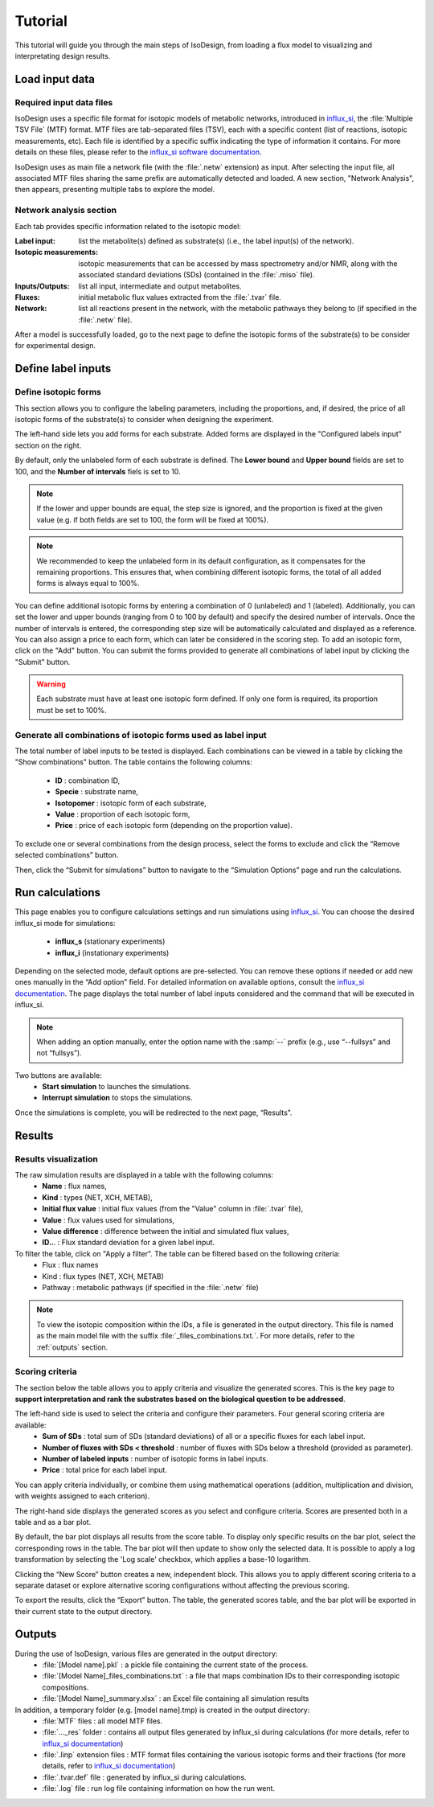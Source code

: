 Tutorial
========
This tutorial will guide you through the main steps of IsoDesign, from loading a flux model to visualizing and interpretating design results.

Load input data
------------------------

.. _required_input_data_files:

Required input data files
~~~~~~~~~~~~~~~~~~~~~~~~~

IsoDesign uses a specific file format for isotopic models of metabolic networks, introduced in `influx_si <https://influx-si.readthedocs.io/en/latest/>`_, the :file:`Multiple TSV File` (MTF) format.  
MTF files are tab-separated files (TSV), each with a specific content (list of reactions, isotopic measurements, etc). Each file is identified by a specific suffix
indicating the type of information it contains. For more details on these files, please refer to the `influx_si software documentation 
<https://influx-si.readthedocs.io/en/latest/manual.html#>`_. 

IsoDesign uses as main file a network file (with the :file:`.netw` extension) as input. After selecting the input file, all associated MTF files sharing 
the same prefix are automatically detected and loaded. A new section, "Network Analysis", then appears, presenting multiple tabs to explore the model.  

Network analysis section
~~~~~~~~~~~~~~~~~~~~~~~~~~~~~
Each tab provides specific information related to the isotopic model:

:Label input: list the metabolite(s) defined as substrate(s) (i.e., the label input(s) of the network).
:Isotopic measurements: isotopic measurements that can be accessed by mass spectrometry and/or NMR, along with the associated standard deviations (SDs) (contained in the :file:`.miso` file).
:Inputs/Outputs: list all input, intermediate and output metabolites.
:Fluxes: initial metabolic flux values extracted from the :file:`.tvar` file.
:Network: list all reactions present in the network, with the metabolic pathways they belong to (if specified in the :file:`.netw` file).

After a model is successfully loaded, go to the next page to define the isotopic forms of the substrate(s) to be consider for experimental design.

.. _labels_input:
Define label inputs
------------------------

Define isotopic forms 
~~~~~~~~~~~~~~~~~~~~~~~~~~~~~~~

This section allows you to configure the labeling parameters, including the proportions, and, if desired, the price of all isotopic forms of the substrate(s) to consider when designing the experiment.

.. image:: _static/substrate_configuration.JPG

The left-hand side lets you add forms for each substrate. Added forms are displayed in the "Configured labels input" section on the right. 

By default, only the unlabeled form of each substrate is defined. The **Lower bound** and **Upper bound** fields are set to 100, and the **Number of intervals** 
fiels is set to 10. 

.. note:: If the lower and upper bounds are equal, the step size is ignored, and the proportion is fixed at the given value
   (e.g. if both fields are set to 100, the form will be fixed at 100%).


.. note:: We recommended to keep the unlabeled form in its default configuration, as it compensates for the remaining proportions. This 
   ensures that, when combining different isotopic forms, the total of all added forms is always equal to 100%.


You can define additional isotopic forms by entering a combination of 0 (unlabeled) and 1 (labeled). Additionally, you can set the lower and upper bounds 
(ranging from 0 to 100 by default) and specify the desired number of intervals. Once the number of intervals is entered, the corresponding step size will be automatically 
calculated and displayed as a reference. You can also assign a price to each form, which can later be considered in the scoring step.
To add an isotopic form, click on the "Add" button. You can submit the forms provided to generate all combinations of label input by clicking the "Submit" button.

.. warning:: Each substrate must have at least one isotopic form defined. If only one form is required, its proportion must be set to 100%.

Generate all combinations of isotopic forms used as label input
~~~~~~~~~~~~~~~~~~
The total number of label inputs to be tested is displayed. Each combinations can be viewed in a table by clicking the "Show combinations" button. 
The table contains the following columns:

   * **ID** : combination ID,
   * **Specie** : substrate name,
   * **Isotopomer** : isotopic form of each substrate,
   * **Value** : proportion of each isotopic form,
   * **Price** : price of each isotopic form (depending on the proportion value).

To exclude one or several combinations from the design process, select the forms to exclude and click the “Remove selected combinations” button.

Then, click the “Submit for simulations” button to navigate to the “Simulation Options” page and run the calculations.


.. _simulation_options:
Run calculations
------------------------
This page enables you to configure calculations settings and run simulations using `influx_si <https://influx-si.readthedocs.io/en/latest/>`_. You can choose the desired influx_si mode 
for simulations: 

      * **influx_s** (stationary experiments) 
      * **influx_i** (instationary experiments)

Depending on the selected mode, default options are pre-selected. You can remove these options if needed or add new ones manually in the “Add option” field.
For detailed information on available options, consult the `influx_si documentation <https://influx-si.readthedocs.io/en/latest/>`_.
The page displays the total number of label inputs considered and the command that will be executed in influx_si.

.. note:: 
   When adding an option manually, enter the option name with the :samp:`--` prefix (e.g., use “--fullsys” and not “fullsys”). 


Two buttons are available:
   * **Start simulation** to launches the simulations.
   * **Interrupt simulation** to stops the simulations. 

Once the simulations is complete, you will be redirected to the next page, “Results”.

.. _results:
Results
------------------------
Results visualization
~~~~~~~~~~~~~~~~~~~~~
The raw simulation results are displayed in a table with the following columns:
   * **Name** : flux names, 
   * **Kind** : types (NET, XCH, METAB),
   * **Initial flux value** : initial flux values (from the "Value" column in :file:`.tvar` file),
   * **Value** : flux values used for simulations,
   * **Value difference** : difference between the initial and simulated flux values,
   * **ID..**. : Flux standard deviation for a given label input.

To filter the table, click on "Apply a filter". The table can be filtered based on the following criteria:
   * Flux : flux names
   * Kind : flux types (NET, XCH, METAB)
   * Pathway : metabolic pathways (if specified in the :file:`.netw` file)

.. note:: 
   To view the isotopic composition within the IDs, a file is generated in the output directory. This file is named as the main 
   model file with the suffix :file:`_files_combinations.txt.`. For more details, refer to the :ref:`outputs` section.

Scoring criteria 
~~~~~~~~~~~~~~~~~~~~~

The section below the table allows you to apply criteria and visualize the generated scores. This is the key page to **support interpretation and rank the substrates based on the biological question to be addressed**. 

.. image:: _static/scoring_criteria.JPG

The left-hand side is used to select the criteria and configure their parameters. Four general scoring criteria are available:
   * **Sum of SDs** : total sum of SDs (standard deviations) of all or a specific fluxes for each label input.
   * **Number of fluxes with SDs < threshold** : number of fluxes with SDs below a threshold (provided as parameter).
   * **Number of labeled inputs** : number of isotopic forms in label inputs.
   * **Price** : total price for each label input.

You can apply criteria individually, or combine them using mathematical operations (addition, multiplication and division, with weights assigned to each criterion). 

The right-hand side displays the generated scores as you select and configure criteria. Scores are presented both in a table and as 
a bar plot.  

By default, the bar plot displays all results from the score table. To display only specific results on the bar plot, select 
the corresponding rows in the table. The bar plot will then update to show only the selected data.
It is possible to apply a log transformation by selecting the 'Log scale' checkbox, which applies a base-10 logarithm.

Clicking the “New Score” button creates a new, independent block. This allows you to apply different scoring criteria to a separate 
dataset or explore alternative scoring configurations without affecting the previous scoring.

To export the results, click the “Export” button. The table, the generated scores table, and the bar plot will be exported in their current state 
to the output directory.

.. _outputs:
Outputs
------------------------

During the use of IsoDesign, various files are generated in the output directory:
   * :file:`[Model name].pkl` : a pickle file containing the current state of the process.
   * :file:`[Model Name]_files_combinations.txt` : a file that maps combination IDs to their corresponding isotopic compositions.
   * :file:`[Model Name]_summary.xlsx` : an Excel file containing all simulation results

In addition, a temporary folder (e.g. [model name].tmp) is created in the output directory:
   * :file:`MTF` files : all model MTF files.
   * :file:`..._res` folder : contains all output files generated by influx_si during calculations (for more details, refer to `influx_si documentation <https://influx-si.readthedocs.io/en/latest/manual.html#output-format>`_)
   * :file:`.linp` extension files : MTF format files containing the various isotopic forms and their fractions (for more details, refer to `influx_si documentation <https://influx-si.readthedocs.io/en/latest/manual.html#linp>`_)
   * :file:`.tvar.def` file : generated by influx_si during calculations.
   * :file:`.log` file : run log file containing information on how the run went.

